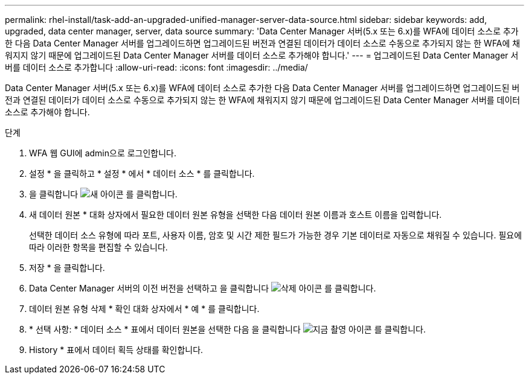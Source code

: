 ---
permalink: rhel-install/task-add-an-upgraded-unified-manager-server-data-source.html 
sidebar: sidebar 
keywords: add, upgraded, data center manager, server, data source 
summary: 'Data Center Manager 서버(5.x 또는 6.x)를 WFA에 데이터 소스로 추가한 다음 Data Center Manager 서버를 업그레이드하면 업그레이드된 버전과 연결된 데이터가 데이터 소스로 수동으로 추가되지 않는 한 WFA에 채워지지 않기 때문에 업그레이드된 Data Center Manager 서버를 데이터 소스로 추가해야 합니다.' 
---
= 업그레이드된 Data Center Manager 서버를 데이터 소스로 추가합니다
:allow-uri-read: 
:icons: font
:imagesdir: ../media/


[role="lead"]
Data Center Manager 서버(5.x 또는 6.x)를 WFA에 데이터 소스로 추가한 다음 Data Center Manager 서버를 업그레이드하면 업그레이드된 버전과 연결된 데이터가 데이터 소스로 수동으로 추가되지 않는 한 WFA에 채워지지 않기 때문에 업그레이드된 Data Center Manager 서버를 데이터 소스로 추가해야 합니다.

.단계
. WFA 웹 GUI에 admin으로 로그인합니다.
. 설정 * 을 클릭하고 * 설정 * 에서 * 데이터 소스 * 를 클릭합니다.
. 을 클릭합니다 image:../media/new_wfa_icon.gif["새 아이콘"] 를 클릭합니다.
. 새 데이터 원본 * 대화 상자에서 필요한 데이터 원본 유형을 선택한 다음 데이터 원본 이름과 호스트 이름을 입력합니다.
+
선택한 데이터 소스 유형에 따라 포트, 사용자 이름, 암호 및 시간 제한 필드가 가능한 경우 기본 데이터로 자동으로 채워질 수 있습니다. 필요에 따라 이러한 항목을 편집할 수 있습니다.

. 저장 * 을 클릭합니다.
. Data Center Manager 서버의 이전 버전을 선택하고 을 클릭합니다 image:../media/delete_wfa_icon.gif["삭제 아이콘"] 를 클릭합니다.
. 데이터 원본 유형 삭제 * 확인 대화 상자에서 * 예 * 를 클릭합니다.
. * 선택 사항: * 데이터 소스 * 표에서 데이터 원본을 선택한 다음 을 클릭합니다 image:../media/acquire_now_wfa_icon.gif["지금 촬영 아이콘"] 를 클릭합니다.
. History * 표에서 데이터 획득 상태를 확인합니다.

